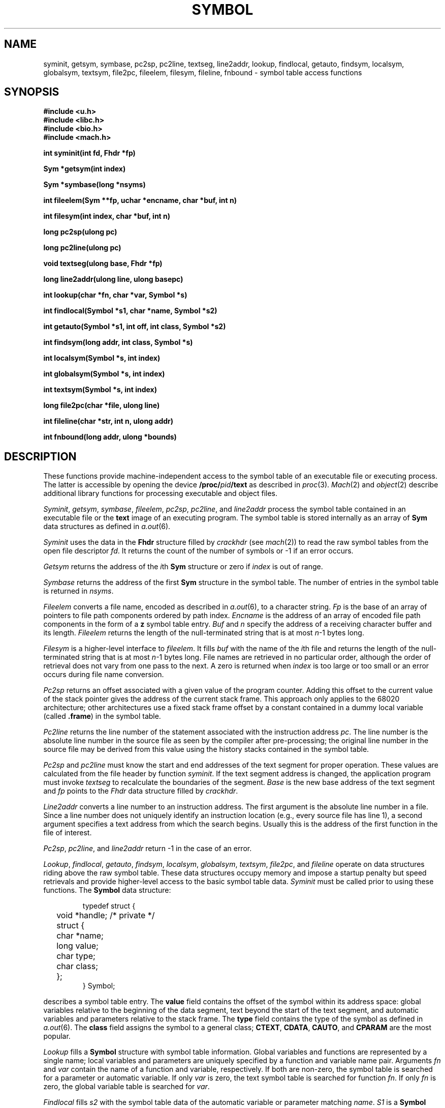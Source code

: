.TH SYMBOL 3
.SH NAME
syminit, getsym, symbase, pc2sp, pc2line, textseg, line2addr, lookup, findlocal,
getauto, findsym, localsym, globalsym, textsym, file2pc, fileelem, filesym,
fileline, fnbound \- symbol table access functions
.SH SYNOPSIS
.B #include <u.h>
.br
.B #include <libc.h>
.br
.B #include <bio.h>
.br
.B #include <mach.h>
.PP
.ta \w'\fLmachines 'u
.B
int  syminit(int fd, Fhdr *fp)
.PP
.B
Sym  *getsym(int index)
.PP
.B
Sym  *symbase(long *nsyms)
.PP
.B
int  fileelem(Sym **fp, uchar *encname, char *buf, int n)
.PP
.B
int  filesym(int index, char *buf, int n)
.PP
.B
long pc2sp(ulong pc)
.PP
.B
long pc2line(ulong pc)
.PP
.B
void textseg(ulong base, Fhdr *fp)
.PP
.B
long line2addr(ulong line, ulong basepc)
.PP
.B
int  lookup(char *fn, char *var, Symbol *s)
.PP
.B
int  findlocal(Symbol *s1, char *name, Symbol *s2)
.PP
.B
int  getauto(Symbol *s1, int off, int class, Symbol *s2)
.PP
.B
int  findsym(long addr, int class, Symbol *s)
.PP
.B
int  localsym(Symbol *s, int index)
.PP
.B
int  globalsym(Symbol *s, int index)
.PP
.B
int  textsym(Symbol *s, int index)
.PP
.B
long file2pc(char *file, ulong line)
.PP
.B
int  fileline(char *str, int n, ulong addr)
.PP
.B
int  fnbound(long addr, ulong *bounds)
.SH DESCRIPTION
These functions provide machine-independent access to the
symbol table of an executable file or executing process.
The latter is accessible by opening the device
.B /proc/\fIpid\fP/text
as described in
.IR proc (3).
.IR Mach (2)
and
.IR object (2)
describe additional library functions
for processing executable and object files.
.PP
.IR Syminit ,
.IR getsym ,
.IR symbase ,
.IR fileelem ,
.IR pc2sp ,
.IR pc2line ,
and
.I line2addr
process the symbol table contained in an executable file
or the
.B text
image of an executing program.
The symbol table is stored internally as an array of
.B Sym
data structures as defined in
.IR a.out (6).
.PP
.I Syminit
uses the data in the
.B Fhdr
structure filled by
.I crackhdr
(see
.IR mach (2))
to read the raw symbol tables from the open file descriptor
.IR fd .
It returns the count of the number of symbols
or \-1 if an error occurs.
.PP
.I Getsym
returns the address of the
.IR i th
.B Sym
structure or zero if 
.I index
is out of range.
.PP
.I Symbase
returns the address of the first
.B Sym
structure in the symbol table.  The number of
entries in the symbol table is returned in
.IR nsyms .
.PP
.I Fileelem
converts a file name, encoded as described in
.IR a.out (6),
to a character string.  
.I Fp
is the base of
an array of pointers to file path components ordered by path index.
.I Encname
is the address of an array of encoded
file path components in the form of a
.B z
symbol table entry.  
.I Buf
and
.I n
specify the
address of a receiving character buffer and its length.
.I Fileelem
returns the length of the null-terminated string
that is at most
.IR n \-1
bytes long.
.PP
.I Filesym
is a higher-level interface to 
.IR fileelem .
It fills
.I buf
with the name of the
.IR i th
file and returns the length of the null-terminated string
that is at most
.IR n \-1
bytes long.
File names are retrieved in no particular order, although
the order of retrieval does not vary from one pass to the next.
A zero is returned when
.I index
is too large or too small or an error occurs during file name
conversion.
.PP
.I Pc2sp
returns an offset associated with 
a given value of the program counter.  Adding this offset
to the current value of the stack pointer gives the address
of the current stack frame.  This approach only applies
to the 68020 architecture; other architectures
use a fixed stack frame offset by a constant contained
in a dummy local variable (called
.BR .frame )
in the symbol table.
.PP
.I Pc2line
returns the line number of the statement associated
with the instruction address
.IR pc .
The
line number is the absolute line number in the
source file as seen by the compiler after pre-processing; the
original line number in the source file may be derived from this
value using the history stacks contained in the symbol table.
.PP
.I Pc2sp
and
.I pc2line
must know the start and end addresses of the text segment
for proper operation.  These values are calculated from the
file header by function
.IR syminit .
If the text segment address is changed, the application
program must invoke
.I textseg
to recalculate the boundaries of the segment.
.I Base
is the new base address of the text segment and
.I fp
points to the
.I Fhdr
data structure filled by
.IR crackhdr .
.PP
.I Line2addr
converts a line number to an instruction address.  The
first argument is the absolute line number in
a file.  Since a line number does not uniquely identify
an instruction location (e.g., every source file has line 1),
a second argument specifies a text address
from which the search begins.  Usually this
is the address of the first function in the file of interest.
.PP
.IR Pc2sp ,
.IR pc2line ,
and
.I line2addr
return \-1 in the case of an error.
.PP
.IR Lookup ,
.IR findlocal ,
.IR getauto ,
.IR findsym ,
.IR localsym ,
.IR globalsym ,
.IR textsym ,
.IR file2pc ,
and
.I fileline
operate on data structures riding above the raw symbol table.
These data structures occupy memory
and impose a startup penalty but speed retrievals
and provide higher-level access to the basic symbol
table data.
.I Syminit
must be called
prior to using these functions.
The
.B Symbol
data structure:
.IP
.EX
typedef struct {	
	void *handle;     /* private */
	struct {
	    char  *name;
	    long   value;
	    char   type;
	    char   class;
	};
} Symbol;
.EE
.LP
describes a symbol table entry.
The
.B value
field contains the offset of the symbol within its
address space: global variables relative to the beginning
of the data segment, text beyond the start of the text
segment, and automatic variables and parameters relative
to the stack frame.  The
.B type
field contains the type of the symbol as defined in
.IR a.out (6).
The
.B class
field assigns the symbol to a general class;
.BR CTEXT ,
.BR CDATA ,
.BR CAUTO ,
and
.B CPARAM
are the most popular.
.PP
.I Lookup
fills a
.B Symbol
structure with symbol table information.  Global variables
and functions are represented by a single name; local variables
and parameters are uniquely specified by a function and
variable name pair.  Arguments
.I fn
and
.I var
contain the
name of a function and variable, respectively.
If both
are non-zero, the symbol table is searched for a parameter
or automatic variable.  If only
.I var
is
zero, the text symbol table is searched for function
.IR fn .
If only
.I fn
is zero, the global variable table
is searched for
.IR var .
.PP
.I Findlocal
fills
.I s2
with the symbol table data of the automatic variable
or parameter matching
.IR name .
.I S1
is a
.B Symbol
data structure describing a function or a local variable;
the latter resolves to its owning function.
.PP
.I Getauto
searches the local symbols associated with function
.I s1
for an automatic variable or parameter located at stack
offset
.IR off .
.I Class
selects the class of
variable:
.B CAUTO
or
.BR CPARAM .
.I S2
is the address of a
.B Symbol
data structure to receive the symbol table information
of the desired symbol.
.PP
.I Findsym
returns the symbol table entry of type
.I class
stored near
.IR addr .
The selected symbol is a global variable or function
with address nearest to and less than or equal to
.IR addr .
Class specification
.B CDATA
searches only the global variable symbol table; class
.B CTEXT
limits the search to the text symbol table.
Class specification
.B CANY
searches the text table first, then the global table.
.PP
.I Localsym
returns the
.IR i th
local variable in the function
associated with
.IR s .
.I S
may reference a function or a local variable; the latter
resolves to its owning function.
If the
.IR i th
local symbol exists,
.I s
is filled with the data describing it.
.PP
.I Globalsym
loads
.I s
with the symbol table information of the
.IR i th
global variable.
.PP
.I Textsym
loads
.I s
with the symbol table information of the
.IR i th
text symbol.  The text symbols are ordered
by increasing address.
.PP
.I File2pc
returns a text address associated with
.I line
in file
.IR file ,
or -1 on an error.
.PP
.I Fileline
converts text address
.I addr
to its equivalent
line number in a source file.  The result,
a null terminated character string of
the form
.LR file:line ,
is placed in buffer
.I str
of
.I n
bytes.
.PP
.I Fnbound
returns the start and end addresses of the function containing
the text address supplied as the first argument.  The second
argument is an array of two unsigned longs;
.I fnbound
places the bounding addresses of the function in the first
and second elements of this array.  The start address is the
address of the first instruction of the function; the end
address is the address of the start of the next function
in memory, so it is beyond the end of the target function.
.I Fnbound
returns 1 if the address is within a text function, or zero
if the address selects no function.
.PP
Functions
.I file2pc
and
.I fileline
may produce inaccurate results when applied to
optimized code.
.PP
Unless otherwise specified, all functions return 1
on success, or 0 on error.  When an error occurs,
a message describing it is stored in the system
error buffer where it is available via
.IR errstr .
.SH SOURCE
.B /sys/src/libmach
.SH "SEE ALSO"
.IR mach (2),
.IR object (2),
.IR errstr (2),
.IR proc (3),
.IR a.out (6)
